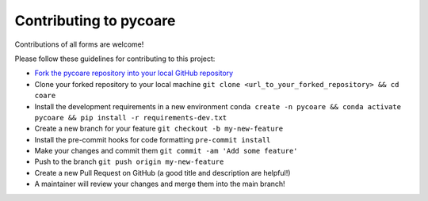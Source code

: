 Contributing to pycoare
=======================

Contributions of all forms are welcome!

Please follow these guidelines for contributing to this project:

* `Fork the pycoare repository into your local GitHub repository <https://github.com/pyCOARE/coare/fork>`_
* Clone your forked repository to your local machine ``git clone <url_to_your_forked_repository> && cd coare``
* Install the development requirements in a new environment ``conda create -n pycoare && conda activate pycoare && pip install -r requirements-dev.txt``
* Create a new branch for your feature ``git checkout -b my-new-feature``
* Install the pre-commit hooks for code formatting ``pre-commit install``
* Make your changes and commit them ``git commit -am 'Add some feature'``
* Push to the branch ``git push origin my-new-feature``
* Create a new Pull Request on GitHub (a good title and description are helpful!)
* A maintainer will review your changes and merge them into the main branch!

